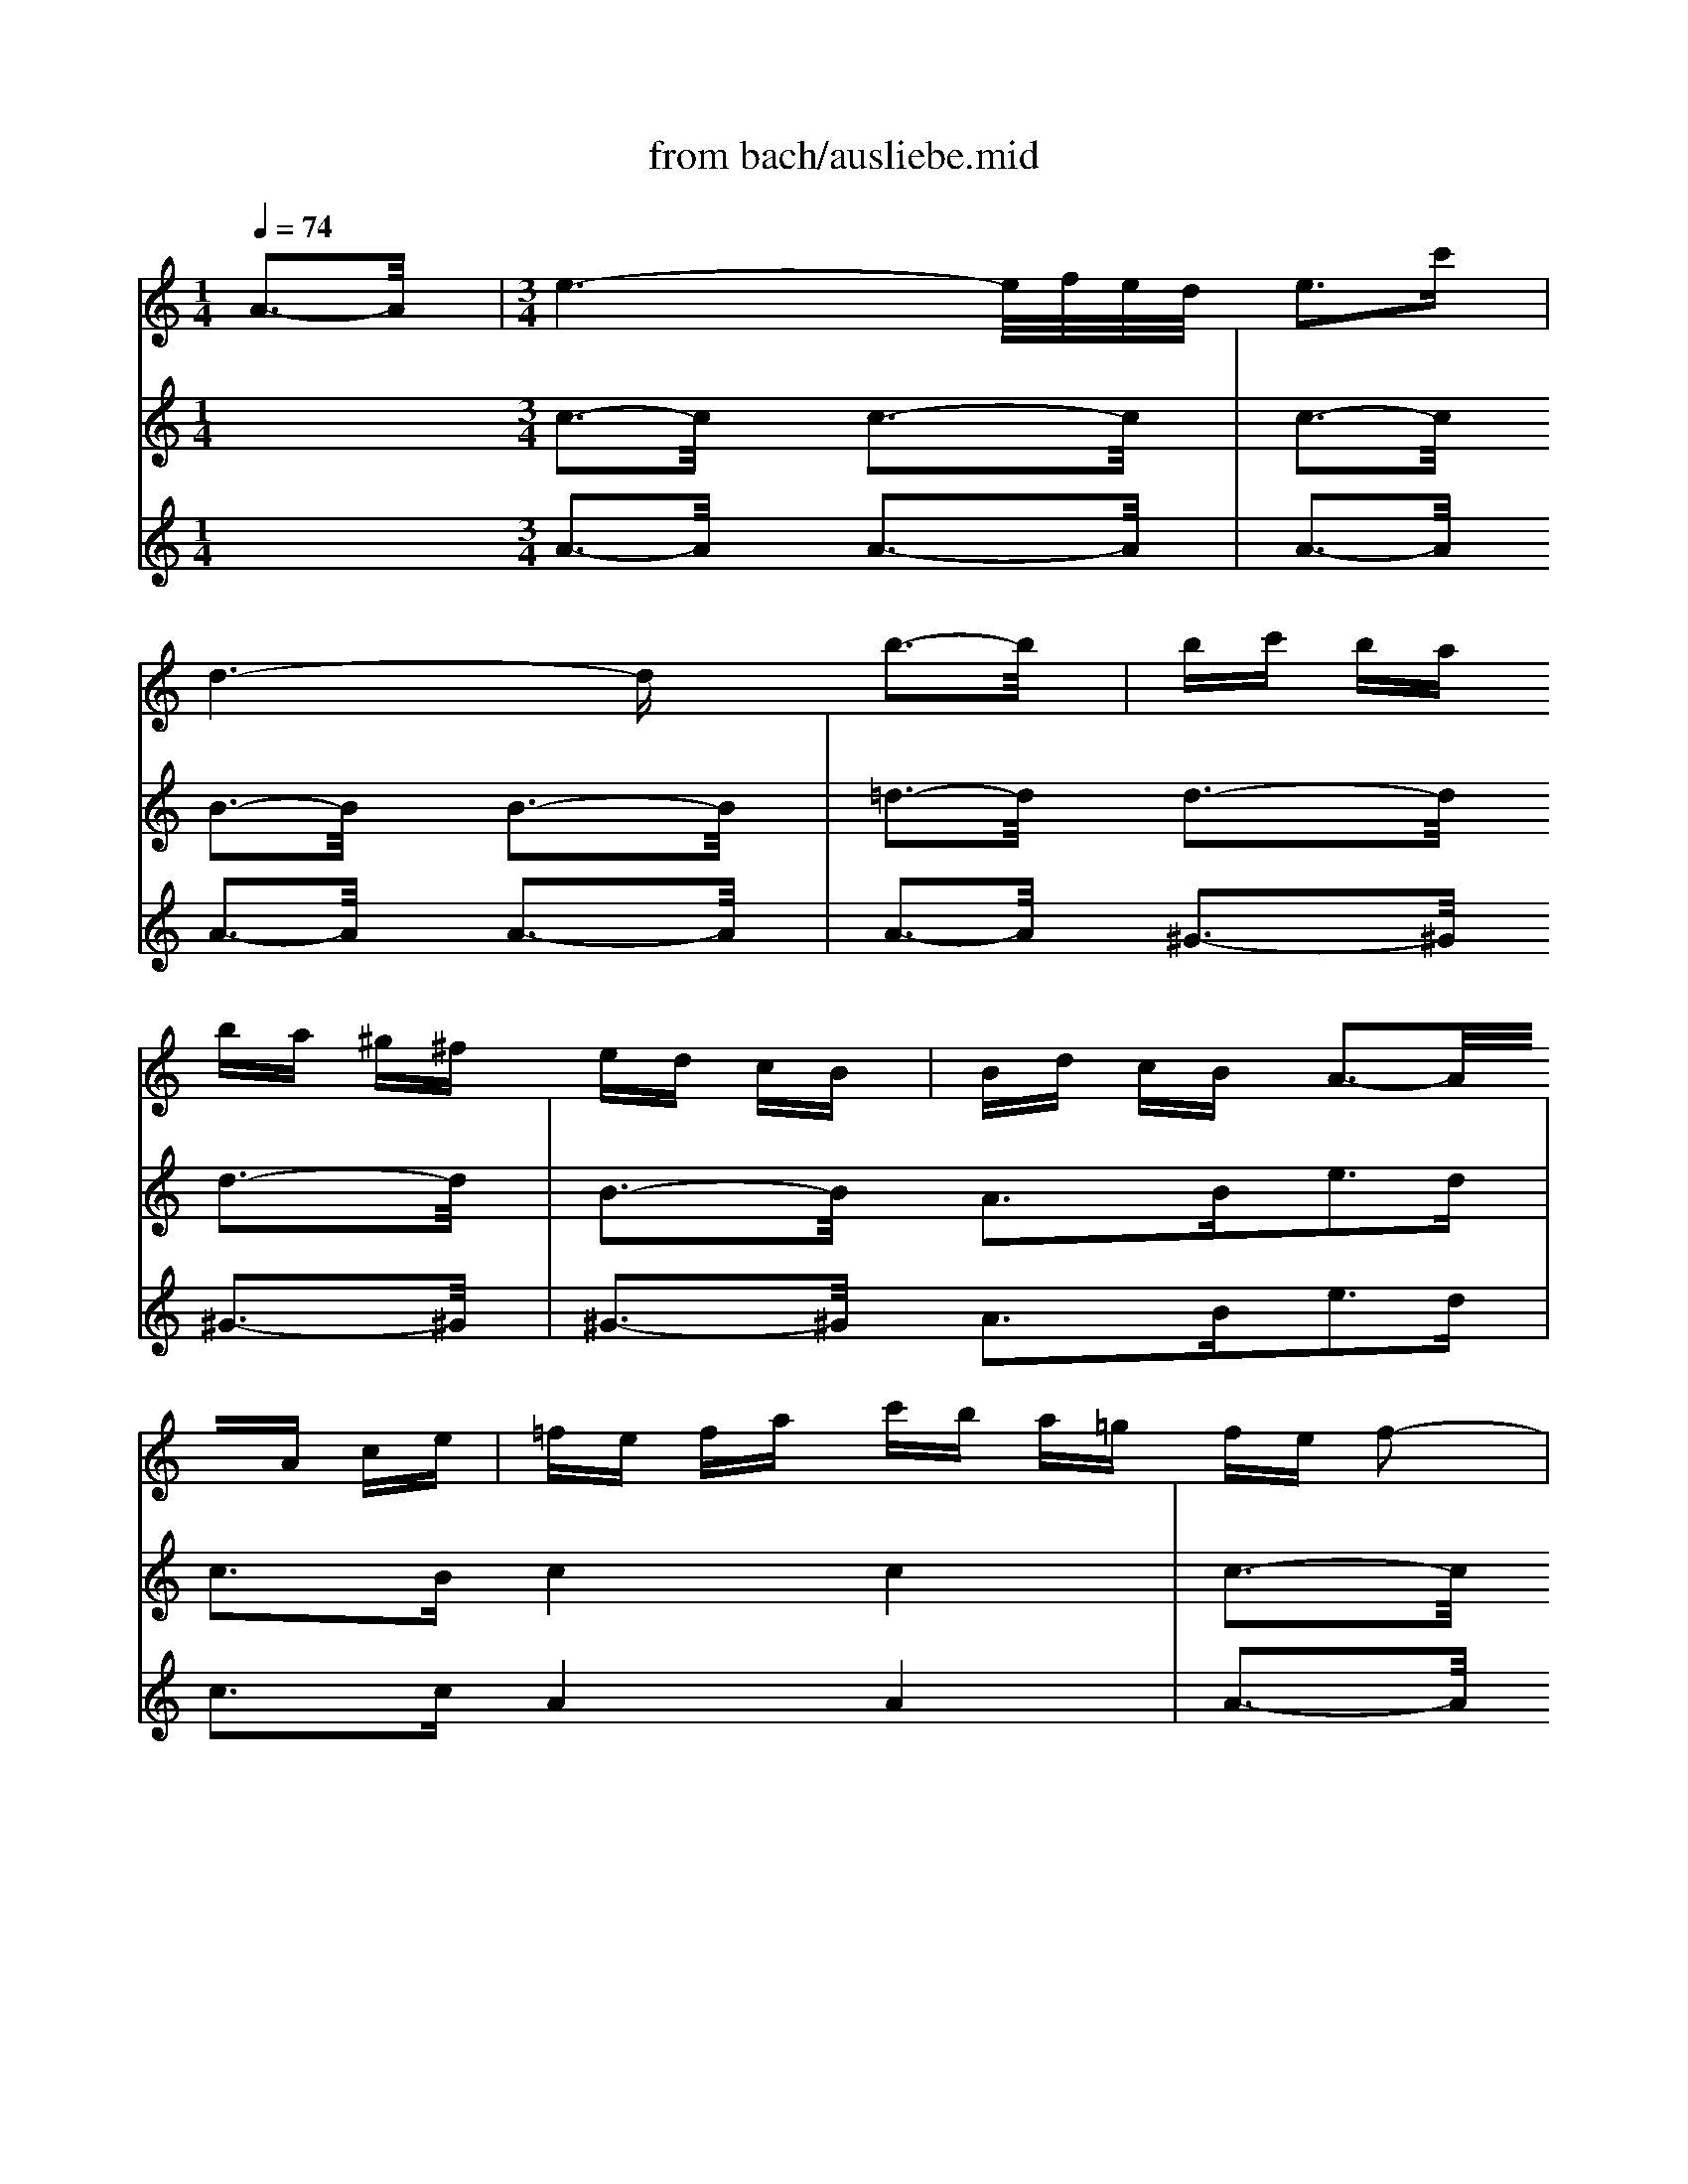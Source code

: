 X: 1
T: from bach/ausliebe.mid
M: 1/4
L: 1/16
Q:1/4=74
K:C % 0 sharps
V:1
% Soprano
%%MIDI program 40
x4| \
x4| \
x4| \
x4|
x4| \
x4| \
x4| \
x4|
x4| \
x4| \
x4| \
x4|
x4| \
x4| \
x4| \
x4|
x4| \
x4| \
x4| \
x4|
x4| \
x4| \
x4| \
x4|
x4| \
x4| \
x4| \
x4|
x4| \
x4| \
x4| \
x4|
x4| \
x4| \
x4| \
x4|
x4| \
x4| \
x4| \
M: 3/4
L: 1/16
e3-e/2x/2 e8-|
e4- eg fe fe dc| \
Bd ce de f4 e2-| \
e3/2x/2 d2 d2 c2 c3-c/2x/2| \
x2 A2 f2 f2 f2 f2|
f2 f2 f2 ^d2 ^d2 e2-| \
ex8x3| \
x2 A2 ^G2 B2 e2 =d2| \
d2 ^c2 ^c3B ^c4|
=c6 ^f2 ^d2 c2| \
BA4-A ^G2 ^G3-^G/2x/2| \
x2 e2 =dc BA ^f2 =g2| \
cB c2 B2 x2 =f2 x2|
x2 de/2f/2 fe dc ^A=A d2| \
G2 F2 E3-E/2x4x/2| \
x12| \
x12|
x12| \
x12| \
x12| \
x12|
x8 G3-G/2x/2| \
G3-G/2x/2 G8-| \
G4- GE G^A d2 c2| \
c2 ^A2 ^A2 =A2 c3-c/2x/2|
c3-c/2x/2 c8-| \
c4- cA c^d g2 f2| \
f2 ^d2 =d3-d/2x/2 d3-d/2x/2| \
d3-d/2x/2 d8-|
d6 f2 e2 f2| \
g2 e2 d2 ^c2 B2 A2| \
A3-A/2x/2 f8-| \
f4 f2 e2 f3-f/2x/2|
G3-G/2x/2 e8-| \
e6 d2 d2 =c2| \
cd B2 c8-| \
c6 B2 B2 c2|
d6 cB c2 ed| \
e6 d^c dA de| \
f6 e2 f3-f/2x/2| \
x2 A2 ^G2 B2 e2 d2|
d2 ^c2 ^c8| \
=c6 ^f2 ^d2 c2| \
B2 A4 ^G2 ^G3-^G/2x/2| \
x2 B2 e2 =fe =dc BA|
c2 B2 A2 x2 =g2 x2| \
x2 ef/2g/2 gf ed e2 A2| \
E2 c2 A3-A/2
V:2
% Flute
%%MIDI program 73
A3-A/2x/2| \
M: 3/4
L: 1/16
e6- e/2f/2e/2d/2 e3c'| \
d6- dx b3-b/2x/2| \
bc' ba ba ^g^f ed cB|
Bd cB A3-A/2x3/2A ce| \
=fe fa c'b a=g fe f2-| \
f^d eg ba gf e=d e2-| \
e^c df ag fe d^c d2-|
df ed b^g fe dB ^c2-| \
^cB ^ce a=g ^fe ^dB =c2-| \
cB c^d ^f^g ab c'a b2-| \
b4- b=f e=d eB c^G|
x/2c/2^d/2^f/2 a3^g/2^f/2 ec'2b/2a/2 ^ga| \
a3=g/2=f/2 ea e=d db dc| \
cB A^G AB cd ef e=g| \
f12-|
fc' ba ba ^g^f ed b2-| \
bd e^G Ac e=g =fb fe| \
dc Bc B3-B/2x4x/2| \
x2 b3a gf ed e2-|
e^c df ag fe d^c d2-| \
df ed b^g fe dB ^c2-| \
^cB ^ce a=g ^fe ^dB =c2-| \
cB c^d ^f^g ab c'a b2|
b3-b/2x8x/2| \
x12| \
x12| \
x8 =g4-|
g=f e=d ec eg ab c'a| \
f6- fx d'4-| \
d'c' ba gf ef2<d'2f| \
e12-|
e^d =d^d ab bc' c'^d ^d=d| \
c2 B3^g ^g=g ff ff| \
g/2c'/2b/2a/2 g/2c'/2c2<e2d x/2x/2x/2x/2 dc| \
c4- cd cB ce/2f/2 ge|
c4- cd cB ce/2f/2 ge| \
^a3=a/2g/2 f3-f/2x/2 x/2x/2x/2x/2 ef| \
f4- fg fe fa/2^a/2 c'=a| \
f4- fg fe fa/2^a/2 c'=a|
^d'3=d'/2c'/2 ^ag =a3-a/2x/2 ^g2-| \
^g^f2<=g2^a d'c' ^a=a/2g/2 ^fg| \
c^A c^f =ag ^f^d =dc ^A=A| \
^A=A ^Ad ed ^cd g=a ^a2-|
^a^g =a2 x8| \
a6- a/2^a/2=a/2=g/2 a3d'| \
g12-| \
ga g=f ed ^c^A =AG FE|
FA ^A^c de f^g =a^g ba| \
a12-| \
a2 ^g2 ^g2 a2 b4-| \
b2 a^g ab =c'd' c'b a^g|
a4- a=g fe d^c d2-| \
d3-d/2x8x/2| \
xf ed b^g fe dB ^c2-| \
^cB ^ce a=g ^fe ^dB =c2-|
cB c^d ^f^g ab c'a b2-| \
b3-b/2x6x/2 ^G2| \
A3c2<B2c2<^G2A| \
A3B2<^c2=d2<e2^c|
d3^G2<A2B2<^G2A| \
A3-A/2x4x/2 A4| \
e6- e/2=f/2e/2d/2 e3=c'| \
d6- dx b3-b/2x/2|
bc' ba ba ^g^f ed cB| \
Bd cB A3-A/2x3/2A ce| \
=fe fa c'b a=g fe f2-| \
f^d eg ba gf e=d e2-|
e^c df ag fe d^c d2-| \
df ed b^g fe dB ^c2-| \
^cB ^ce a=g ^fe ^dB =c2-| \
cB c^d ^f^g ab c'a b2-|
b4- b=f e=d eB c^G| \
x/2c/2^d/2^f/2 a3^g/2^f/2 ec'2b/2a/2 ^ga| \
a3
V:3
% Oboe I
%%MIDI program 68
x4 
M: 3/4
L: 1/16
c3-c/2x/2 c3-c/2x/2| \
c3-c/2x/2 B3-B/2x/2 B3-B/2x/2| \
=d3-d/2x/2 d3-d/2x/2 d3-d/2x/2| \
B3-B/2x/2 A3B2<e2d|
c3B c4 c4| \
c3-c/2x/2 B4 B4| \
^A3-^A/2x/2 =A4 A4| \
A3-A/2x/2 ^G4 ^G4|
^G3-^G/2x/2 A3-A/2x/2 A3-A/2x/2| \
A3-A/2x/2 A3-A/2x/2 A3-A/2x/2| \
A3-A/2x/2 ^G3-^G/2x4x/2| \
x4 A3B2<c2A|
d3B c3-c/2x/2 A4| \
^G3-^G/2x/2 c4 c4| \
c3-c/2x/2 c4 B4| \
B3-B/2x/2 B4 B4|
B3-B/2x/2 A3B2<c2d| \
c3B A4 A4| \
c3-c/2x/2 B4 B4| \
^A3-^A/2x/2 =A4 A4|
A3-A/2x/2 B3-B/2x/2 ^G3-^G/2x/2| \
^G3-^G/2x/2 A3-A/2x/2 A3-A/2x/2| \
A3-A/2x/2 A3-A/2x/2 A3-A/2x/2| \
^F3-^F/2x/2 E3-E/2x4x/2|
x2 B2 c3d2<c2B| \
A3=F2<B2c2<B2A| \
=G3F G6- GF| \
G3D E4 E4|
E3-E/2x/2 D3-D/2x/2 D3-D/2x/2| \
F3-F/2x/2 F3-F/2x/2 D3-D/2x/2| \
G6- GD2<E2G| \
c3^A =A4 A4|
A3-A/2x/2 G3-G/2x4x/2| \
x4 c3-c/2x/2 c3-c/2x/2| \
x/2x/2x/2x/2 FE E3-E/2x/2 E3-E/2x/2| \
E3-E/2x/2 E3-E/2x/2 E3-E/2x/2|
E3-E/2x/2 E3G ^A3-^A/2x/2| \
^A3-^A/2x/2 ^A2 =A2 A3-A/2x/2| \
A3-A/2x/2 A3-A/2x/2 A3-A/2x/2| \
A3-A/2x/2 A3c ^D3-^D/2x/2|
c3-c/2x/2 ^A4 G4| \
G3-G/2x/2 ^F4 ^F4| \
^F3-^F/2x/2 G3=A2<G2=F| \
E3F E3-E/2x4x/2|
x4 F4 F4| \
F3-F/2x/2 =D4 D4| \
D3-D/2x/2 A3-A/2x/2 A3-A/2x/2| \
A3-A/2x/2 A3-A/2x/2 F3-F/2x/2|
F3-F/2x/2 ^F3-^F/2x/2 ^F3-^F/2x/2| \
^F3-^F/2x/2 E3-E/2x/2 E3-E/2x/2| \
E3-E/2x/2 E3-E/2x/2 E3-E/2x/2| \
E3-E/2x/2 =F3E2<D2C|
^A,3=A, B,3-B,/2x4x/2| \
x4 B4 ^G4| \
^G3-^G/2x/2 A4 A4| \
A3-A/2x/2 A3-A/2x/2 A3-A/2x/2|
^F3-^F/2x/2 E3-E/2x4x/2| \
x2 D2 C3A,2<=F2D| \
E3E2<F,2F2<E2D| \
^C3A,2<D2B,2<=C2D|
E3E2<A,2F2<E2F| \
E3D C3-C/2x/2 c3-c/2x/2| \
c3-c/2x/2 B3-B/2x/2 B3-B/2x/2| \
d3-d/2x/2 d3-d/2x/2 d3-d/2x/2|
B3-B/2x/2 A3B2<e2d| \
c3B c4 c4| \
c3-c/2x/2 B4 B4| \
^A3-^A/2x/2 =A4 A4|
A3-A/2x/2 ^G4 ^G4| \
^G3-^G/2x/2 A3-A/2x/2 A3-A/2x/2| \
A3-A/2x/2 A3-A/2x/2 A3-A/2x/2| \
A3-A/2x/2 ^G3-^G/2x4x/2|
x4 A3B2<c2A| \
d3B c3-c/2
V:4
% Oboe II
%%MIDI program 68
x4 
M: 3/4
L: 1/16
A3-A/2x/2 A3-A/2x/2| \
A3-A/2x/2 A3-A/2x/2 A3-A/2x/2| \
A3-A/2x/2 ^G3-^G/2x/2 ^G3-^G/2x/2| \
^G3-^G/2x/2 A3B2<e2d|
c3c A4 A4| \
A3-A/2x/2 =G4 G4| \
G3-G/2x/2 F4 F4| \
F3-F/2x/2 E4 E4|
E3-E/2x/2 E3-E/2x/2 E3-E/2x/2| \
E3-E/2x/2 ^D3-^D/2x/2 ^D3-^D/2x/2| \
^D3-^D/2x/2 =D3-D/2x4x/2| \
x4 C3D E3-E/2x/2|
E3-E/2x/2 A3-A/2x/2 C4| \
E3-E/2x/2 A4 A4| \
A3-A/2x/2 A4 A4| \
A3-A/2x/2 ^G4 ^G4|
^G3-^G/2x/2 A3B2<c2B| \
A3^G A4 A4| \
A3-A/2x/2 =G4 G4| \
G3-G/2x/2 F4 F4|
F3-F/2x/2 E3-E/2x/2 E3-E/2x/2| \
E3-E/2x/2 E3-E/2x/2 E3-E/2x/2| \
E3-E/2x/2 ^D3-^D/2x/2 ^D3-^D/2x/2| \
^D3-^D/2x/2 =D3-D/2x4x/2|
x2 ^G2 A3B2<A2=G| \
^F3D2<G2A2<G2=F| \
E3D2<C2E2<F2D| \
E3G, C4 C4|
C3-C/2x/2 C3-C/2x/2 C3-C/2x/2| \
C3-C/2x/2 B,3-B,/2x/2 B,3-B,/2x/2| \
B,3-B,/2x/2 C3B,2<C2D| \
E3C ^F4 ^F4|
^F3-^F/2x/2 =F3-F/2x4x/2| \
x4 E3F2<G2F| \
G,3-G,/2x/2 C4 C4| \
C3-C/2x/2 ^A,3=A,2<^A,2C|
^A,3=A, G,3-G,/2x/2 G3-G/2x/2| \
C3-C/2x/2 F3-F/2x/2 F3-F/2x/2| \
F3-F/2x/2 ^D3=D2<^D2F| \
^D3=D C3-C/2x/2 C3-C/2x/2|
F3-F/2x/2 ^A,4 ^A,4| \
^A,3-^A,/2x/2 =A,4 A,4| \
A,3-A,/2x/2 G,3F2<G2A,| \
^A,3G, =A,3-A,/2x4x/2|
x4 D4 D4| \
D3-D/2x/2 B,4 B,4| \
B,3-B,/2x/2 ^C3-^C/2x/2 ^C3-^C/2x/2| \
^C3-^C/2x/2 D3-D/2x/2 D3-D/2x/2|
D3-D/2x/2 ^D3-^D/2x/2 ^D3-^D/2x/2| \
^D3-^D/2x/2 E3-E/2x/2 E3-E/2x/2| \
E3-E/2x/2 E3-E/2x/2 E3-E/2x/2| \
E3-E/2x/2 F3E2<=D2=C|
^A,3=A, ^G,3-^G,/2x4x/2| \
x4 E4 E4| \
E3-E/2x/2 E4 E4| \
E3-E/2x/2 ^D3-^D/2x/2 ^D3-^D/2x/2|
^D3-^D/2x/2 =D3-D/2x4x/2| \
x2 D2 C3A,2<F2D| \
E3E2<F,2F2<E2D| \
^C3A,2<D2B,2<=C2D|
E3E2<A,2F2<E2D| \
C3B, A,3-A,/2x/2 A3-A/2x/2| \
A3-A/2x/2 A3-A/2x/2 A3-A/2x/2| \
A3-A/2x/2 ^G3-^G/2x/2 ^G3-^G/2x/2|
^G3-^G/2x/2 A3B2<e2d| \
c3c A4 A4| \
A3-A/2x/2 =G4 G4| \
G3-G/2x/2 F4 F4|
F3-F/2x/2 E4 E4| \
E3-E/2x/2 E3-E/2x/2 E3-E/2x/2| \
E3-E/2x/2 ^D3-^D/2x/2 ^D3-^D/2x/2| \
^D3-^D/2x/2 =D3-D/2x4x/2|
x4 C3D E3-E/2x/2| \
E3-E/2x/2 A3-A/2
% "Aus Liebe will mein
% Heiland sterben" from the
% St. Matthew Passion, 1729
% by J.S. Bach (BWV244)
% Sequenced by Ken Whitcomb \0xa91998
% kendawl@aol.com
